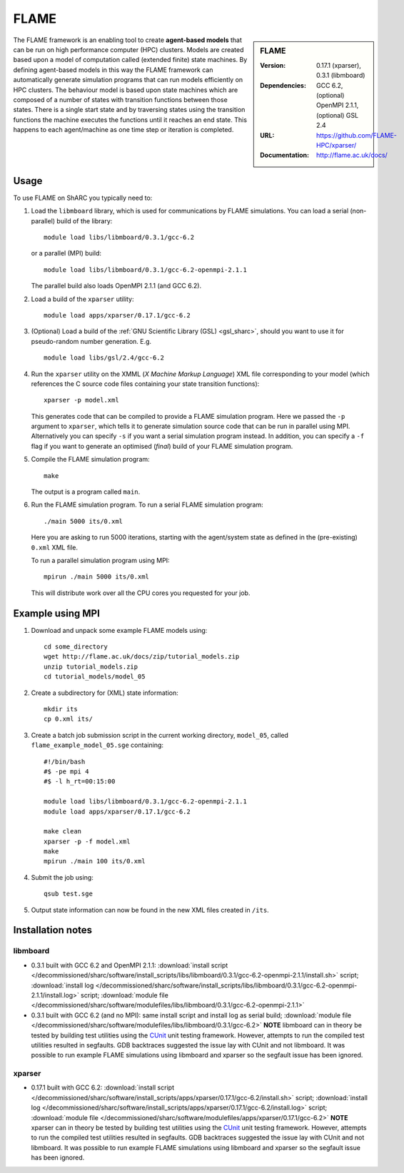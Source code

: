 FLAME
=====

.. sidebar:: FLAME
   
   :Version: 0.17.1 (xparser), 0.3.1 (libmboard)
   :Dependencies: GCC 6.2, (optional) OpenMPI 2.1.1, (optional) GSL 2.4
   :URL: https://github.com/FLAME-HPC/xparser/
   :Documentation: http://flame.ac.uk/docs/

The FLAME framework is an enabling tool to create **agent-based models** that can be run on high performance computer (HPC) clusters. 
Models are created based upon a model of computation called (extended finite) state machines. 
By defining agent-based models in this way the FLAME framework can automatically 
generate simulation programs that can run models efficiently on HPC clusters. 
The behaviour model is based upon state machines which are composed of 
a number of states with transition functions between those states. 
There is a single start state and by traversing states using the transition functions 
the machine executes the functions until it reaches an end state. 
This happens to each agent/machine as one time step or iteration is completed.

Usage
-----

To use FLAME on ShARC you typically need to:

#. Load the ``libmboard`` library, which is used for communications by FLAME simulations.  
   You can load a serial (non-parallel) build of the library: ::

      module load libs/libmboard/0.3.1/gcc-6.2 

   or a parallel (MPI) build: ::

      module load libs/libmboard/0.3.1/gcc-6.2-openmpi-2.1.1

   The parallel build also loads OpenMPI 2.1.1 (and GCC 6.2).

#. Load a build of the ``xparser`` utility: ::

      module load apps/xparser/0.17.1/gcc-6.2

#. (Optional) Load a build of the :ref:`GNU Scientific Library (GSL) <gsl_sharc>`, 
   should you want to use it for pseudo-random number generation.  E.g. ::

      module load libs/gsl/2.4/gcc-6.2

#. Run the ``xparser`` utility on the XMML (*X Machine Markup Language*) XML file corresponding to your model 
   (which references the C source code files containing your state transition functions): ::

      xparser -p model.xml

   This generates code that can be compiled to provide a FLAME simulation program.
   Here we passed the ``-p`` argument to ``xparser``, which tells it to generate simulation source code that can be run in parallel using MPI.
   Alternatively you can specify ``-s`` if you want a serial simulation program instead.
   In addition, you can specify a ``-f`` flag if you want to generate an optimised (*final*) build of your FLAME simulation program.

#. Compile the FLAME simulation program: ::

      make

   The output is a program called ``main``.

#. Run the FLAME simulation program.  To run a serial FLAME simulation program: ::

      ./main 5000 its/0.xml

   Here you are asking to run 5000 iterations, starting with the agent/system state as defined in the (pre-existing) ``0.xml`` XML file.

   To run a parallel simulation program using MPI: ::
   
      mpirun ./main 5000 its/0.xml

   This will distribute work over all the CPU cores you requested for your job.


Example using MPI
-----------------

#. Download and unpack some example FLAME models using: ::

      cd some_directory
      wget http://flame.ac.uk/docs/zip/tutorial_models.zip
      unzip tutorial_models.zip
      cd tutorial_models/model_05

#. Create a subdirectory for (XML) state information: ::

      mkdir its
      cp 0.xml its/

#. Create a batch job submission script in the current working directory, ``model_05``, called ``flame_example_model_05.sge`` containing: ::
   
      #!/bin/bash
      #$ -pe mpi 4
      #$ -l h_rt=00:15:00

      module load libs/libmboard/0.3.1/gcc-6.2-openmpi-2.1.1
      module load apps/xparser/0.17.1/gcc-6.2

      make clean
      xparser -p -f model.xml
      make
      mpirun ./main 100 its/0.xml

#. Submit the job using: ::
   
      qsub test.sge

#. Output state information can now be found in the new XML files created in ``/its``.


Installation notes
------------------

libmboard
^^^^^^^^^

* 0.3.1 built with GCC 6.2 and OpenMPI 2.1.1: 
  :download:`install script </decommissioned/sharc/software/install_scripts/libs/libmboard/0.3.1/gcc-6.2-openmpi-2.1.1/install.sh>` script; 
  :download:`install log </decommissioned/sharc/software/install_scripts/libs/libmboard/0.3.1/gcc-6.2-openmpi-2.1.1/install.log>` script; 
  :download:`module file </decommissioned/sharc/software/modulefiles/libs/libmboard/0.3.1/gcc-6.2-openmpi-2.1.1>`
* 0.3.1 built with GCC 6.2 (and no MPI): 
  same install script and install log as serial build; 
  :download:`module file </decommissioned/sharc/software/modulefiles/libs/libmboard/0.3.1/gcc-6.2>`
  **NOTE** libmboard can in theory be tested by building test utilities using the `CUnit <http://cunit.sourceforge.net/>`__ unit testing framework.  However, attempts to run the compiled test utilities resulted in segfaults.  GDB backtraces suggested the issue lay with CUnit and not libmboard.  It was possible to run example FLAME simulations using libmboard and xparser so the segfault issue has been ignored.

xparser
^^^^^^^

* 0.17.1 built with GCC 6.2: :download:`install script </decommissioned/sharc/software/install_scripts/apps/xparser/0.17.1/gcc-6.2/install.sh>` script; 
  :download:`install log </decommissioned/sharc/software/install_scripts/apps/xparser/0.17.1/gcc-6.2/install.log>` script; 
  :download:`module file </decommissioned/sharc/software/modulefiles/apps/xparser/0.17.1/gcc-6.2>`
  **NOTE** xparser can in theory be tested by building test utilities using the `CUnit <http://cunit.sourceforge.net/>`__ unit testing framework.  However, attempts to run the compiled test utilities resulted in segfaults.  GDB backtraces suggested the issue lay with CUnit and not libmboard.  It was possible to run example FLAME simulations using libmboard and xparser so the segfault issue has been ignored.
